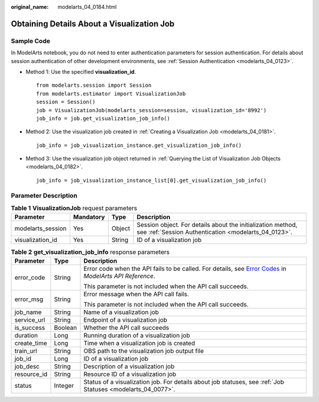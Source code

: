 :original_name: modelarts_04_0184.html

.. _modelarts_04_0184:

Obtaining Details About a Visualization Job
===========================================

Sample Code
-----------

In ModelArts notebook, you do not need to enter authentication parameters for session authentication. For details about session authentication of other development environments, see :ref:`Session Authentication <modelarts_04_0123>`.

-  Method 1: Use the specified **visualization_id**.

   ::

      from modelarts.session import Session
      from modelarts.estimator import VisualizationJob
      session = Session()
      job = VisualizationJob(modelarts_session=session, visualization_id='8992')
      job_info = job.get_visualization_job_info()

-  Method 2: Use the visualization job created in :ref:`Creating a Visualization Job <modelarts_04_0181>`.

   ::

      job_info = job_visualization_instance.get_visualization_job_info()

-  Method 3: Use the visualization job object returned in :ref:`Querying the List of Visualization Job Objects <modelarts_04_0182>`.

   ::

      job_info = job_visualization_instance_list[0].get_visualization_job_info()

Parameter Description
---------------------

.. table:: **Table 1** **VisualizationJob** request parameters

   +-------------------+-----------+--------+---------------------------------------------------------------------------------------------------------------------+
   | Parameter         | Mandatory | Type   | Description                                                                                                         |
   +===================+===========+========+=====================================================================================================================+
   | modelarts_session | Yes       | Object | Session object. For details about the initialization method, see :ref:`Session Authentication <modelarts_04_0123>`. |
   +-------------------+-----------+--------+---------------------------------------------------------------------------------------------------------------------+
   | visualization_id  | Yes       | String | ID of a visualization job                                                                                           |
   +-------------------+-----------+--------+---------------------------------------------------------------------------------------------------------------------+

.. table:: **Table 2** **get_visualization_job_info** response parameters

   +-----------------------+-----------------------+--------------------------------------------------------------------------------------------------------------------------------------------------------------------------------------------------+
   | Parameter             | Type                  | Description                                                                                                                                                                                      |
   +=======================+=======================+==================================================================================================================================================================================================+
   | error_code            | String                | Error code when the API fails to be called. For details, see `Error Codes <https://docs.otc.t-systems.com/modelarts/api-ref/common_parameters/error_codes.html>`__ in *ModelArts API Reference*. |
   |                       |                       |                                                                                                                                                                                                  |
   |                       |                       | This parameter is not included when the API call succeeds.                                                                                                                                       |
   +-----------------------+-----------------------+--------------------------------------------------------------------------------------------------------------------------------------------------------------------------------------------------+
   | error_msg             | String                | Error message when the API call fails.                                                                                                                                                           |
   |                       |                       |                                                                                                                                                                                                  |
   |                       |                       | This parameter is not included when the API call succeeds.                                                                                                                                       |
   +-----------------------+-----------------------+--------------------------------------------------------------------------------------------------------------------------------------------------------------------------------------------------+
   | job_name              | String                | Name of a visualization job                                                                                                                                                                      |
   +-----------------------+-----------------------+--------------------------------------------------------------------------------------------------------------------------------------------------------------------------------------------------+
   | service_url           | String                | Endpoint of a visualization job                                                                                                                                                                  |
   +-----------------------+-----------------------+--------------------------------------------------------------------------------------------------------------------------------------------------------------------------------------------------+
   | is_success            | Boolean               | Whether the API call succeeds                                                                                                                                                                    |
   +-----------------------+-----------------------+--------------------------------------------------------------------------------------------------------------------------------------------------------------------------------------------------+
   | duration              | Long                  | Running duration of a visualization job                                                                                                                                                          |
   +-----------------------+-----------------------+--------------------------------------------------------------------------------------------------------------------------------------------------------------------------------------------------+
   | create_time           | Long                  | Time when a visualization job is created                                                                                                                                                         |
   +-----------------------+-----------------------+--------------------------------------------------------------------------------------------------------------------------------------------------------------------------------------------------+
   | train_url             | String                | OBS path to the visualization job output file                                                                                                                                                    |
   +-----------------------+-----------------------+--------------------------------------------------------------------------------------------------------------------------------------------------------------------------------------------------+
   | job_id                | Long                  | ID of a visualization job                                                                                                                                                                        |
   +-----------------------+-----------------------+--------------------------------------------------------------------------------------------------------------------------------------------------------------------------------------------------+
   | job_desc              | String                | Description of a visualization job                                                                                                                                                               |
   +-----------------------+-----------------------+--------------------------------------------------------------------------------------------------------------------------------------------------------------------------------------------------+
   | resource_id           | String                | Resource ID of a visualization job                                                                                                                                                               |
   +-----------------------+-----------------------+--------------------------------------------------------------------------------------------------------------------------------------------------------------------------------------------------+
   | status                | Integer               | Status of a visualization job. For details about job statuses, see :ref:`Job Statuses <modelarts_04_0077>`.                                                                                      |
   +-----------------------+-----------------------+--------------------------------------------------------------------------------------------------------------------------------------------------------------------------------------------------+
